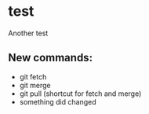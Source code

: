 * test
Another test

** New commands:
- git fetch
- git merge
- git pull (shortcut for fetch and merge)
- something did changed 
